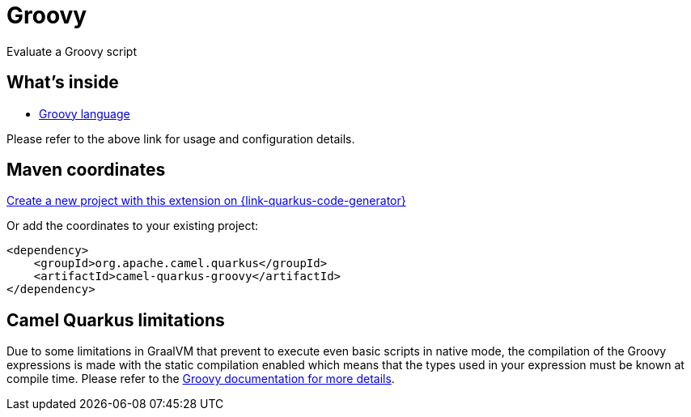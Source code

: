 // Do not edit directly!
// This file was generated by camel-quarkus-maven-plugin:update-extension-doc-page
[id="extensions-groovy"]
= Groovy
:page-aliases: extensions/groovy.adoc
:linkattrs:
:cq-artifact-id: camel-quarkus-groovy
:cq-native-supported: true
:cq-status: Stable
:cq-status-deprecation: Stable
:cq-description: Evaluate a Groovy script
:cq-deprecated: false
:cq-jvm-since: 1.0.0
:cq-native-since: 3.2.0

ifeval::[{doc-show-badges} == true]
[.badges]
[.badge-key]##JVM since##[.badge-supported]##1.0.0## [.badge-key]##Native since##[.badge-supported]##3.2.0##
endif::[]

Evaluate a Groovy script

[id="extensions-groovy-whats-inside"]
== What's inside

* xref:{cq-camel-components}:languages:groovy-language.adoc[Groovy language]

Please refer to the above link for usage and configuration details.

[id="extensions-groovy-maven-coordinates"]
== Maven coordinates

https://{link-quarkus-code-generator}/?extension-search=camel-quarkus-groovy[Create a new project with this extension on {link-quarkus-code-generator}, window="_blank"]

Or add the coordinates to your existing project:

[source,xml]
----
<dependency>
    <groupId>org.apache.camel.quarkus</groupId>
    <artifactId>camel-quarkus-groovy</artifactId>
</dependency>
----
ifeval::[{doc-show-user-guide-link} == true]
Check the xref:user-guide/index.adoc[User guide] for more information about writing Camel Quarkus applications.
endif::[]

[id="extensions-groovy-camel-quarkus-limitations"]
== Camel Quarkus limitations

Due to some limitations in GraalVM that prevent to execute even basic scripts in native mode, the compilation of the
Groovy expressions is made with the static compilation enabled which means that the types used in your expression must
be known at compile time. Please refer to the https://docs.groovy-lang.org/latest/html/documentation/core-semantics.html#static-type-checking[Groovy documentation for more details].

